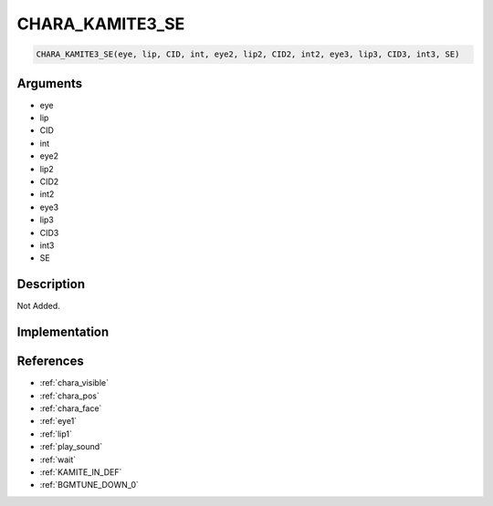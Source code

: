 CHARA_KAMITE3_SE
========================

.. code-block:: text

	CHARA_KAMITE3_SE(eye, lip, CID, int, eye2, lip2, CID2, int2, eye3, lip3, CID3, int3, SE)


Arguments
------------

* eye
* lip
* CID
* int
* eye2
* lip2
* CID2
* int2
* eye3
* lip3
* CID3
* int3
* SE

Description
-------------

Not Added.

Implementation
-------------


References
-------------
* :ref:`chara_visible`
* :ref:`chara_pos`
* :ref:`chara_face`
* :ref:`eye1`
* :ref:`lip1`
* :ref:`play_sound`
* :ref:`wait`
* :ref:`KAMITE_IN_DEF`
* :ref:`BGMTUNE_DOWN_0`
